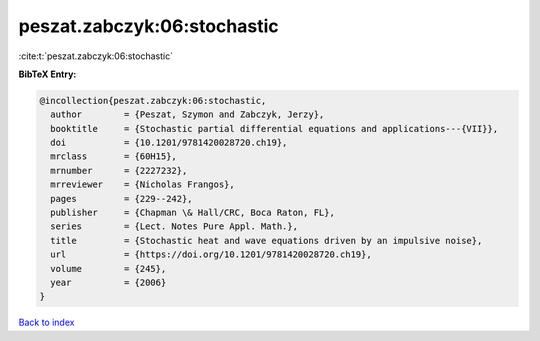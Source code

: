 peszat.zabczyk:06:stochastic
============================

:cite:t:`peszat.zabczyk:06:stochastic`

**BibTeX Entry:**

.. code-block:: bibtex

   @incollection{peszat.zabczyk:06:stochastic,
     author        = {Peszat, Szymon and Zabczyk, Jerzy},
     booktitle     = {Stochastic partial differential equations and applications---{VII}},
     doi           = {10.1201/9781420028720.ch19},
     mrclass       = {60H15},
     mrnumber      = {2227232},
     mrreviewer    = {Nicholas Frangos},
     pages         = {229--242},
     publisher     = {Chapman \& Hall/CRC, Boca Raton, FL},
     series        = {Lect. Notes Pure Appl. Math.},
     title         = {Stochastic heat and wave equations driven by an impulsive noise},
     url           = {https://doi.org/10.1201/9781420028720.ch19},
     volume        = {245},
     year          = {2006}
   }

`Back to index <../By-Cite-Keys.html>`_
